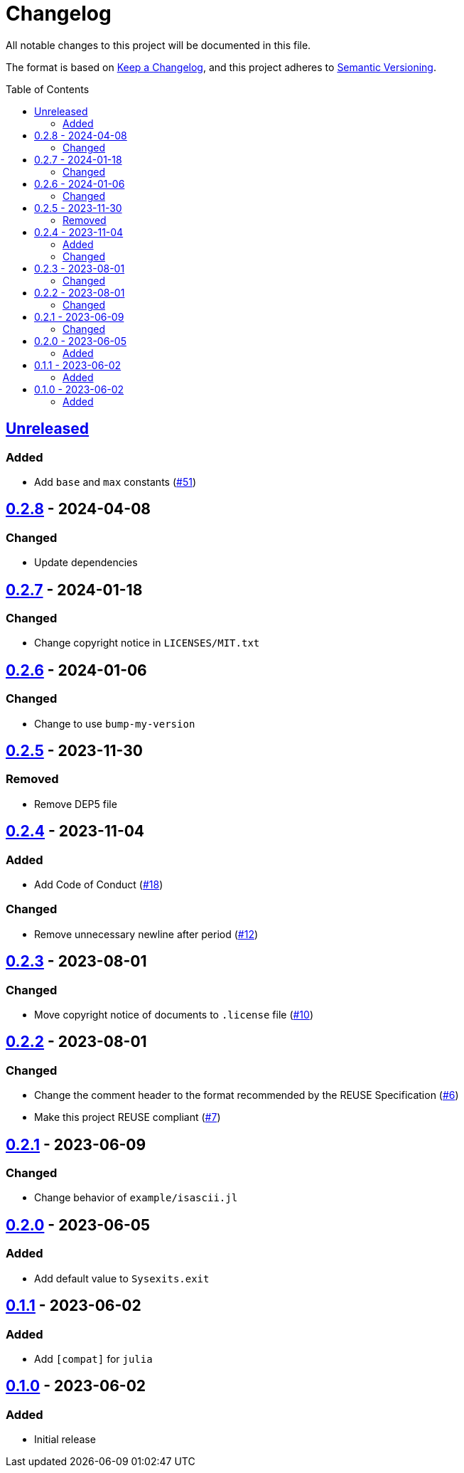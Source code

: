 // SPDX-FileCopyrightText: 2023 Shun Sakai
//
// SPDX-License-Identifier: Apache-2.0 OR MIT

= Changelog
:toc: preamble
:project-url: https://github.com/sorairolake/Sysexits.jl
:compare-url: {project-url}/compare
:issue-url: {project-url}/issues
:pull-request-url: {project-url}/pull

All notable changes to this project will be documented in this file.

The format is based on https://keepachangelog.com/[Keep a Changelog], and this
project adheres to https://semver.org/[Semantic Versioning].

== {compare-url}/v0.2.8\...HEAD[Unreleased]

=== Added

* Add `base` and `max` constants ({pull-request-url}/51[#51])

== {compare-url}/v0.2.7\...v0.2.8[0.2.8] - 2024-04-08

=== Changed

* Update dependencies

== {compare-url}/v0.2.6\...v0.2.7[0.2.7] - 2024-01-18

=== Changed

* Change copyright notice in `LICENSES/MIT.txt`

== {compare-url}/v0.2.5\...v0.2.6[0.2.6] - 2024-01-06

=== Changed

* Change to use `bump-my-version`

== {compare-url}/v0.2.4\...v0.2.5[0.2.5] - 2023-11-30

=== Removed

* Remove DEP5 file

== {compare-url}/v0.2.3\...v0.2.4[0.2.4] - 2023-11-04

=== Added

* Add Code of Conduct ({pull-request-url}/18[#18])

=== Changed

* Remove unnecessary newline after period ({pull-request-url}/12[#12])

== {compare-url}/v0.2.2\...v0.2.3[0.2.3] - 2023-08-01

=== Changed

* Move copyright notice of documents to `.license` file
  ({pull-request-url}/10[#10])

== {compare-url}/v0.2.1\...v0.2.2[0.2.2] - 2023-08-01

=== Changed

* Change the comment header to the format recommended by the REUSE
  Specification ({pull-request-url}/6[#6])
* Make this project REUSE compliant ({pull-request-url}/7[#7])

== {compare-url}/v0.2.0\...v0.2.1[0.2.1] - 2023-06-09

=== Changed

* Change behavior of `example/isascii.jl`

== {compare-url}/v0.1.1\...v0.2.0[0.2.0] - 2023-06-05

=== Added

* Add default value to `Sysexits.exit`

== {compare-url}/v0.1.0\...v0.1.1[0.1.1] - 2023-06-02

=== Added

* Add `[compat]` for `julia`

== {project-url}/releases/tag/v0.1.0[0.1.0] - 2023-06-02

=== Added

* Initial release
